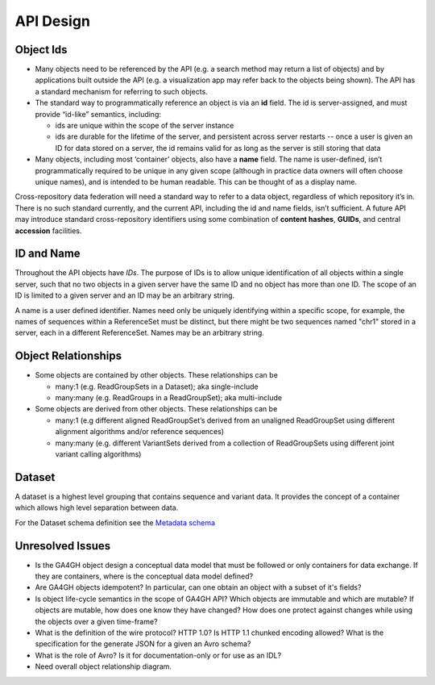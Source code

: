 .. _apidesign:


API Design
!!!!!!!!!!

.. _apidesign_object_ids:
Object Ids
@@@@@@@@@@

* Many objects need to be referenced by the API (e.g. a search method
  may return a list of objects) and by applications built outside the
  API (e.g. a visualization app may refer back to the objects being
  shown). The API has a standard mechanism for referring to such
  objects.

* The standard way to programmatically reference an object is via an
  **id** field. The id is server-assigned, and must provide “id-like”
  semantics, including:

  * ids are unique within the scope of the server instance

  * ids are durable for the lifetime of the server, and persistent
    across server restarts -- once a user is given an ID for data
    stored on a server, the id remains valid for as long as the server
    is still storing that data

* Many objects, including most ‘container’ objects, also have a
  **name** field. The name is user-defined, isn’t programmatically
  required to be unique in any given scope (although in practice data
  owners will often choose unique names), and is intended to be human
  readable.  This can be thought of as a display name.

Cross-repository data federation will need a standard way to refer to
a data object, regardless of which repository it’s in. There is no
such standard currently, and the current API, including the id and
name fields, isn’t sufficient.  A future API may introduce standard
cross-repository identifiers using some combination of **content
hashes**, **GUIDs**, and central **accession** facilities.


ID and Name
@@@@@@@@@@@

Throughout the API objects have *IDs*. The purpose of IDs is to allow
unique identification of all objects within a single server, such that
no two objects in a given server have the same ID and no object has
more than one ID.  The scope of an ID is limited to a given server and
an ID may be an arbitrary string.

A name is a user defined identifier. Names need only be uniquely
identifying within a specific scope, for example, the names of
sequences within a ReferenceSet must be distinct, but there might be
two sequences named "chr1" stored in a server, each in a different
ReferenceSet. Names may be an arbitrary string.


Object Relationships
@@@@@@@@@@@@@@@@@@@@

* Some objects are contained by other objects. These relationships can
  be

  * many:1 (e.g. ReadGroupSets in a Dataset); aka single-include

  * many:many (e.g. ReadGroups in a ReadGroupSet); aka multi-include

* Some objects are derived from other objects. These relationships can
  be

  * many:1 (e.g different aligned ReadGroupSet’s derived from an
    unaligned ReadGroupSet using different alignment algorithms and/or
    reference sequences)

  * many:many (e.g. different VariantSets derived from a collection of
    ReadGroupSets using different joint variant calling algorithms)

Dataset
@@@@@@@

A dataset is a highest level grouping that contains sequence and
variant data. It provides the concept of a container which allows high
level separation between data.

For the Dataset schema definition see the `Metadata schema
<schemas/metadata.html>`_

    
Unresolved Issues
@@@@@@@@@@@@@@@@@

* Is the GA4GH object design a conceptual data model that must be
  followed or only containers for data exchange.  If they are
  containers, where is the conceptual data model defined?

* Are GA4GH objects idempotent?  In particular, can one obtain an
  object with a subset of it's fields?

* Is object life-cycle semantics in the scope of GA4GH API? Which
  objects are immutable and which are mutable?  If objects are
  mutable, how does one know they have changed?  How does one protect
  against changes while using the objects over a given time-frame?

* What is the definition of the wire protocol?  HTTP 1.0? Is HTTP 1.1
  chunked encoding allowed?  What is the specification for the
  generate JSON for a given an Avro schema?

* What is the role of Avro?  Is it for documentation-only or for use
  as an IDL?

* Need overall object relationship diagram.

